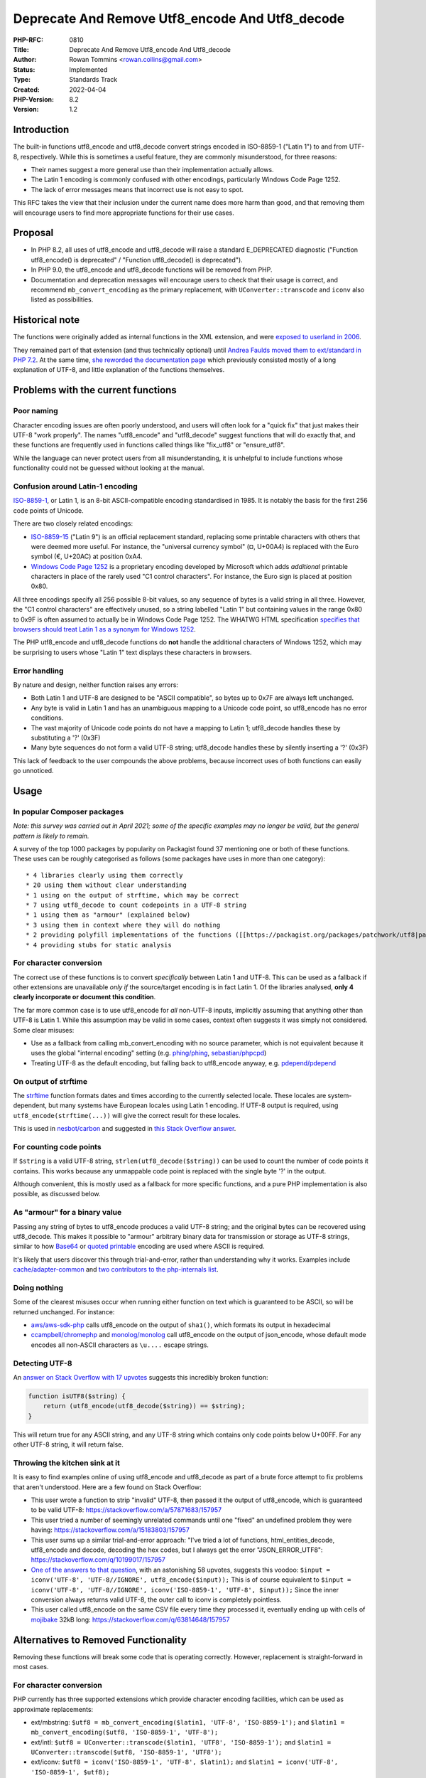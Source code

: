 Deprecate And Remove Utf8_encode And Utf8_decode
================================================

:PHP-RFC: 0810
:Title: Deprecate And Remove Utf8_encode And Utf8_decode
:Author: Rowan Tommins <rowan.collins@gmail.com>
:Status: Implemented
:Type: Standards Track
:Created: 2022-04-04
:PHP-Version: 8.2
:Version: 1.2

Introduction
------------

The built-in functions utf8_encode and utf8_decode convert strings
encoded in ISO-8859-1 ("Latin 1") to and from UTF-8, respectively. While
this is sometimes a useful feature, they are commonly misunderstood, for
three reasons:

-  Their names suggest a more general use than their implementation
   actually allows.
-  The Latin 1 encoding is commonly confused with other encodings,
   particularly Windows Code Page 1252.
-  The lack of error messages means that incorrect use is not easy to
   spot.

This RFC takes the view that their inclusion under the current name does
more harm than good, and that removing them will encourage users to find
more appropriate functions for their use cases.

Proposal
--------

-  In PHP 8.2, all uses of utf8_encode and utf8_decode will raise a
   standard E_DEPRECATED diagnostic ("Function utf8_encode() is
   deprecated" / "Function utf8_decode() is deprecated").
-  In PHP 9.0, the utf8_encode and utf8_decode functions will be removed
   from PHP.
-  Documentation and deprecation messages will encourage users to check
   that their usage is correct, and recommend ``mb_convert_encoding`` as
   the primary replacement, with ``UConverter::transcode`` and ``iconv``
   also listed as possibilities.

Historical note
---------------

The functions were originally added as internal functions in the XML
extension, and were `exposed to userland in
2006 <https://github.com/php/php-src/commit/e79e9fade6694ab8485c8722dfdc84b0c866ccc1>`__.

They remained part of that extension (and thus technically optional)
until `Andrea Faulds moved them to ext/standard in PHP
7.2 <https://github.com/php/php-src/pull/2160>`__. At the same time,
`she reworded the documentation
page <https://github.com/php/doc-en/commit/838941f6cce51f3beda16012eb497b26295a8238>`__
which previously consisted mostly of a long explanation of UTF-8, and
little explanation of the functions themselves.

Problems with the current functions
-----------------------------------

Poor naming
~~~~~~~~~~~

Character encoding issues are often poorly understood, and users will
often look for a "quick fix" that just makes their UTF-8 "work
properly". The names "utf8_encode" and "utf8_decode" suggest functions
that will do exactly that, and these functions are frequently used in
functions called things like "fix_utf8" or "ensure_utf8".

While the language can never protect users from all misunderstanding, it
is unhelpful to include functions whose functionality could not be
guessed without looking at the manual.

Confusion around Latin-1 encoding
~~~~~~~~~~~~~~~~~~~~~~~~~~~~~~~~~

`ISO-8859-1 <https://en.wikipedia.org/wiki/ISO/IEC_8859-1>`__, or Latin
1, is an 8-bit ASCII-compatible encoding standardised in 1985. It is
notably the basis for the first 256 code points of Unicode.

There are two closely related encodings:

-  `ISO-8859-15 <https://en.wikipedia.org/wiki/ISO/IEC_8859-15>`__
   ("Latin 9") is an official replacement standard, replacing some
   printable characters with others that were deemed more useful. For
   instance, the "universal currency symbol" (¤, U+00A4) is replaced
   with the Euro symbol (€, U+20AC) at position 0xA4.
-  `Windows Code Page
   1252 <https://en.wikipedia.org/wiki/Windows-1252>`__ is a proprietary
   encoding developed by Microsoft which adds *additional* printable
   characters in place of the rarely used "C1 control characters". For
   instance, the Euro sign is placed at position 0x80.

All three encodings specify all 256 possible 8-bit values, so any
sequence of bytes is a valid string in all three. However, the "C1
control characters" are effectively unused, so a string labelled "Latin
1" but containing values in the range 0x80 to 0x9F is often assumed to
actually be in Windows Code Page 1252. The WHATWG HTML specification
`specifies that browsers should treat Latin 1 as a synonym for Windows
1252 <https://encoding.spec.whatwg.org/#ref-for-windows-1252%E2%91%A0>`__.

The PHP utf8_encode and utf8_decode functions do **not** handle the
additional characters of Windows 1252, which may be surprising to users
whose "Latin 1" text displays these characters in browsers.

Error handling
~~~~~~~~~~~~~~

By nature and design, neither function raises any errors:

-  Both Latin 1 and UTF-8 are designed to be "ASCII compatible", so
   bytes up to 0x7F are always left unchanged.
-  Any byte is valid in Latin 1 and has an unambiguous mapping to a
   Unicode code point, so utf8_encode has no error conditions.
-  The vast majority of Unicode code points do not have a mapping to
   Latin 1; utf8_decode handles these by substituting a '?' (0x3F)
-  Many byte sequences do not form a valid UTF-8 string; utf8_decode
   handles these by silently inserting a '?' (0x3F)

This lack of feedback to the user compounds the above problems, because
incorrect uses of both functions can easily go unnoticed.

Usage
-----

In popular Composer packages
~~~~~~~~~~~~~~~~~~~~~~~~~~~~

*Note: this survey was carried out in April 2021; some of the specific
examples may no longer be valid, but the general pattern is likely to
remain.*

A survey of the top 1000 packages by popularity on Packagist found 37
mentioning one or both of these functions. These uses can be roughly
categorised as follows (some packages have uses in more than one
category):

::

    * 4 libraries clearly using them correctly
    * 20 using them without clear understanding
    * 1 using on the output of strftime, which may be correct
    * 7 using utf8_decode to count codepoints in a UTF-8 string
    * 1 using them as "armour" (explained below)
    * 3 using them in context where they will do nothing
    * 2 providing polyfill implementations of the functions ([[https://packagist.org/packages/patchwork/utf8|patchwork/utf8]] and [[https://packagist.org/packages/symfony/polyfill-php72|symfony/polyfill-php72]])
    * 4 providing stubs for static analysis

For character conversion
~~~~~~~~~~~~~~~~~~~~~~~~

The correct use of these functions is to convert *specifically* between
Latin 1 and UTF-8. This can be used as a fallback if other extensions
are unavailable *only if* the source/target encoding is in fact Latin 1.
Of the libraries analysed, **only 4 clearly incorporate or document this
condition**.

The far more common case is to use utf8_encode for *all* non-UTF-8
inputs, implicitly assuming that anything other than UTF-8 is Latin 1.
While this assumption may be valid in some cases, context often suggests
it was simply not considered. Some clear misuses:

-  Use as a fallback from calling mb_convert_encoding with no source
   parameter, which is not equivalent because it uses the global
   "internal encoding" setting (e.g.
   `phing/phing <https://packagist.org/packages/phing/phing>`__,
   `sebastian/phpcpd <https://packagist.org/packages/sebastian/phpcpd>`__)
-  Treating UTF-8 as the default encoding, but falling back to
   utf8_encode anyway, e.g.
   `pdepend/pdepend <https://packagist.org/packages/pdepend/pdepend>`__

On output of strftime
~~~~~~~~~~~~~~~~~~~~~

The `strftime <https://www.php.net/strftime>`__ function formats dates
and times according to the currently selected locale. These locales are
system-dependent, but many systems have European locales using Latin 1
encoding. If UTF-8 output is required, using
``utf8_encode(strftime(...))`` will give the correct result for these
locales.

This is used in
`nesbot/carbon <https://packagist.org/packages/nesbot/carbon>`__ and
suggested in `this Stack Overflow
answer <https://stackoverflow.com/a/8995320/157957>`__.

For counting code points
~~~~~~~~~~~~~~~~~~~~~~~~

If ``$string`` is a valid UTF-8 string, ``strlen(utf8_decode($string))``
can be used to count the number of code points it contains. This works
because any unmappable code point is replaced with the single byte '?'
in the output.

Although convenient, this is mostly used as a fallback for more specific
functions, and a pure PHP implementation is also possible, as discussed
below.

As "armour" for a binary value
~~~~~~~~~~~~~~~~~~~~~~~~~~~~~~

Passing any string of bytes to utf8_encode produces a valid UTF-8
string; and the original bytes can be recovered using utf8_decode. This
makes it possible to "armour" arbitrary binary data for transmission or
storage as UTF-8 strings, similar to how
`Base64 <https://en.wikipedia.org/wiki/Base64>`__ or `quoted
printable <https://en.wikipedia.org/wiki/Quoted-printable>`__ encoding
are used where ASCII is required.

It's likely that users discover this through trial-and-error, rather
than understanding why it works. Examples include
`cache/adapter-common <https://packagist.org/packages/cache/adapter-common>`__
and `two contributors to the php-internals
list <https://externals.io/message/113645#113673>`__.

Doing nothing
~~~~~~~~~~~~~

Some of the clearest misuses occur when running either function on text
which is guaranteed to be ASCII, so will be returned unchanged. For
instance:

-  `aws/aws-sdk-php <https://packagist.org/packages/aws/aws-sdk-php>`__
   calls utf8_encode on the output of ``sha1()``, which formats its
   output in hexadecimal
-  `ccampbell/chromephp <https://packagist.org/packages/ccampbell/chromephp>`__
   and
   `monolog/monolog <https://packagist.org/packages/monolog/monolog>`__
   call utf8_encode on the output of json_encode, whose default mode
   encodes all non-ASCII characters as ``\u....`` escape strings.

Detecting UTF-8
~~~~~~~~~~~~~~~

An `answer on Stack Overflow with 17
upvotes <https://stackoverflow.com/a/3479658/157957>`__ suggests this
incredibly broken function:

.. code:: php

   function isUTF8($string) {
       return (utf8_encode(utf8_decode($string)) == $string);
   }

This will return true for any ASCII string, and any UTF-8 string which
contains only code points below U+00FF. For any other UTF-8 string, it
will return false.

Throwing the kitchen sink at it
~~~~~~~~~~~~~~~~~~~~~~~~~~~~~~~

It is easy to find examples online of using utf8_encode and utf8_decode
as part of a brute force attempt to fix problems that aren't understood.
Here are a few found on Stack Overflow:

-  This user wrote a function to strip "invalid" UTF-8, then passed it
   the output of utf8_encode, which is guaranteed to be valid UTF-8:
   https://stackoverflow.com/a/57871683/157957
-  This user tried a number of seemingly unrelated commands until one
   "fixed" an undefined problem they were having:
   https://stackoverflow.com/a/15183803/157957
-  This user sums up a similar trial-and-error approach: "I've tried a
   lot of functions, html_entities_decode, utf8_encode and decode,
   decoding the hex codes, but I always get the error "JSON_ERROR_UTF8":
   https://stackoverflow.com/q/10199017/157957
-  `One of the answers to that
   question <https://stackoverflow.com/a/17182431/157957>`__, with an
   astonishing 58 upvotes, suggests this voodoo:
   ``$input = iconv('UTF-8', 'UTF-8//IGNORE', utf8_encode($input));``
   This is of course equivalent to
   ``$input = iconv('UTF-8', 'UTF-8//IGNORE', iconv('ISO-8859-1', 'UTF-8', $input));``
   Since the inner conversion always returns valid UTF-8, the outer call
   to iconv is completely pointless.
-  This user called utf8_encode on the same CSV file every time they
   processed it, eventually ending up with cells of
   `mojibake <https://en.wikipedia.org/wiki/Mojibake>`__ 32kB long:
   https://stackoverflow.com/q/63814648/157957

Alternatives to Removed Functionality
-------------------------------------

Removing these functions will break some code that is operating
correctly. However, replacement is straight-forward in most cases.

.. _for-character-conversion-1:

For character conversion
~~~~~~~~~~~~~~~~~~~~~~~~

PHP currently has three supported extensions which provide character
encoding facilities, which can be used as approximate replacements:

-  ext/mbstring:
   ``$utf8 = mb_convert_encoding($latin1, 'UTF-8', 'ISO-8859-1');`` and
   ``$latin1 = mb_convert_encoding($utf8, 'ISO-8859-1', 'UTF-8');``
-  ext/intl:
   ``$utf8 = UConverter::transcode($latin1, 'UTF8', 'ISO-8859-1');`` and
   ``$latin1 = UConverter::transcode($utf8, 'ISO-8859-1', 'UTF8');``
-  ext/iconv: ``$utf8 = iconv('ISO-8859-1', 'UTF-8', $latin1);`` and
   ``$latin1 = iconv('UTF-8', 'ISO-8859-1', $utf8);``

These vary slightly in the options available, particularly around
invalid and unmappable UTF-8 input. The 'to_subst' option to
``Uconverter::transcode`` allows the closest match to ``utf8_decode``,
e.g.
``$latin1 = UConverter::transcode($utf8, 'ISO-8859-1', 'UTF8', ['to_subst' => '?']);``

Of these three extensions, ext/mbstring is probably the most commonly
installed. It is already required by 65 of the 1000 most popular
packages on Packagist, including ``phpunit/phpunit`` and
``laravel/framework``; another 35 require ``symfony/polyfill-mbstring``.
It is also listed as a requirement for
`Drupal <https://www.drupal.org/docs/system-requirements/php-requirements#s-mbstring->`__
and
`phpBB <https://www.phpbb.com/support/docs/en/3.3/ug/quickstart/>`__,
and recommended for
`WooCommerce <https://woocommerce.com/document/server-requirements/#section-3>`__.

By contrast, ext/iconv is required by only 6 (plus 4 via
``symfony/polyfill-iconv``), and ext/intl by only 2. It also has an
implementation entirely contained in the ``php-src`` git repository,
whereas ext/intl and ext/iconv rely on external libraries, with
ext/iconv particularly prone to platform-specific differences.

The possibility has been raised of making ext/mbstring non-optional in
future, although that is out of scope for the current discussion.

An exact replacement is also straight-forward to implement in pure PHP,
as long as performance is not critical. Examples are available in
`patchwork/utf8 <https://packagist.org/packages/patchwork/utf8>`__ and
`symfony/polyfill-php72 <https://packagist.org/packages/symfony/polyfill-php72>`__.
The same approach could be used for a standalone function for
Windows-1252 or any other single-byte encoding.

In order to give users a clear message, it seems sensible to recommend
``mb_convert_encoding`` as the primary replacement for the removed
functions.

For code point counting
~~~~~~~~~~~~~~~~~~~~~~~

Alternatives in bundled extensions:

-  ``$count = mb_strlen($string, 'UTF-8');`` (from ext/mbstring)
-  ``$count = iconv_strlen($string, 'UTF-8');`` (from ext/iconv)

Because of UTF-8's "self-synchronizing" design, code points can be
counted without fully decoding the string, by counting bytes in the
range 0x00 to 0x7F (ASCII) or 0xC2 to 0xF4 (leading bytes of a
multi-byte sequence).

Examples of pure PHP implementations can be found in
`dompdf/dompdf <https://packagist.org/packages/dompdf/dompdf>`__,
`masterminds/html5 <https://packagist.org/packages/masterminds/html5>`__,
`patchwork/utf8 <https://packagist.org/packages/patchwork/utf8>`__, and
`symfony/polyfill-iconv <https://packagist.org/packages/symfony/polyfill-iconv>`__.

.. _as-armour-for-a-binary-value-1:

As "armour" for a binary value
~~~~~~~~~~~~~~~~~~~~~~~~~~~~~~

If the exact functionality needs to be retained, any of the character
conversion functions above will work fine.

If the requirement is just for safe transport of binary data, a more
standard mechanism such as base64_encode / base64_decode should be
preferred.

.. _on-output-of-strftime-1:

On output of strftime
~~~~~~~~~~~~~~~~~~~~~

The ``strftime`` function itself is now deprecated.

Where it is used, most systems now include variant locales which use
UTF-8, so
``setlocale(LC_ALL, 'fr_FR.UTF8'); echo strftime("%A, %d %B %Y");`` will
have the same result as
``setlocale(LC_ALL, 'fr_FR'); echo utf8_encode(strftime("%A, %d %B %Y"));``

Proposed PHP Version(s)
-----------------------

Deprecation in 8.2, removal in 9.0

RFC Impact
----------

To Existing Extensions
~~~~~~~~~~~~~~~~~~~~~~

The internal functions will be moved back to ext/xml, but no longer
exposed as userland functions.

Unaffected PHP Functionality
----------------------------

The use of these functions internally within the ext/xml extension has
not been examined, and will not be changed.

Patches and Tests
-----------------

-  `Proposed additional wording in the
   manual <https://github.com/IMSoP/doc-en/pull/1>`__

References
----------

-  `Abandoned RFC on the same topic from
   2016 <https://wiki.php.net/rfc/remove_utf_8_decode_encode>`__
-  `Feature Request on bugs.php.net suggesting their
   removal <https://bugs.php.net/bug.php?id=60429>`__
-  `Pre-RFC mailing list
   discussion <https://externals.io/message/113645>`__

Rejected Features
-----------------

Adding improved replacements
~~~~~~~~~~~~~~~~~~~~~~~~~~~~

It would be possible to add new functions, under clearer names, with
improved functionality; for instance:

-  Raise an error on invalid UTF-8
-  Handle Windows 1252 encoding rather than Latin 1

However, the functions would remain awkwardly narrow in their
applicability; given there are several more general-purpose functions
already officially bundled, it would seem arbitrary to include this
specific feature today.

Changing name only
~~~~~~~~~~~~~~~~~~

An alternative approach would be to introduce aliases, such as
"latin1_to_utf8" and "utf8_to_latin1" without changing the existing
functionality, then deprecate the old names.

This has the advantage of giving a single clear replacement for correct
use of the existing functions. Again, if they did not already exist, it
is unlikely we would add such narrow functions; users are better served
by discovering existing general-purpose encoding functions.

Adding functionality to the existing functions
~~~~~~~~~~~~~~~~~~~~~~~~~~~~~~~~~~~~~~~~~~~~~~

Conversely, we could add additional features to these functions
*without* renaming them. For instance, by changing their signatures to
utf8_encode(string $string, string $source_encoding = "ISO-8859-1") and
utf8_decode(string $string, string $destination_encoding =
"ISO-8859-1"), respectively. This parameter could later be made
mandatory, making the function's purpose clearer.

However, this would require either implementing a significant amount of
extra code, or wrapping one of the existing functions, all of which are
in optional extensions. It would also require several versions before
the benefit could be realised: first, add the parameter; in a later
version, raise a deprecation if the new parameter is not passed;
finally, make the parameter mandatory. Users would then still need to
check and update every use of the functions, which would be a similar
effort to switching to a new function.

Vote
----

Question: Should utf8_encode and utf8_decode be deprecated in 8.2 and removed in 9.0?
~~~~~~~~~~~~~~~~~~~~~~~~~~~~~~~~~~~~~~~~~~~~~~~~~~~~~~~~~~~~~~~~~~~~~~~~~~~~~~~~~~~~~

Voting Choices
^^^^^^^^^^^^^^

-  Yes
-  No

Voting started 2022-04-05 18:40 UTC, and will run for two weeks, closing
2022-04-19 18:40 UTC

Changelog
---------

-  v1.0 (2022-02-20) Initial version sent for discussion
-  v1.1 (2022-03-04) Made a stronger recommendation of
   mb_convert_encoding as a replacement (see "Alternatives to Removed
   Functionality")
-  v1.2 (2022-04-04) Dropped proposed custom wording for deprecation
   message. The nuances can be better expressed in the manual.

Additional Metadata
-------------------

:Original Authors: Rowan Tommins rowan.collins@gmail.com
:Original Status: `Implemented <https://github.com/php/php-src/pull/8726>`__ (PHP 8.2.0)
:Slug: remove_utf8_decode_and_utf8_encode
:Wiki URL: https://wiki.php.net/rfc/remove_utf8_decode_and_utf8_encode
